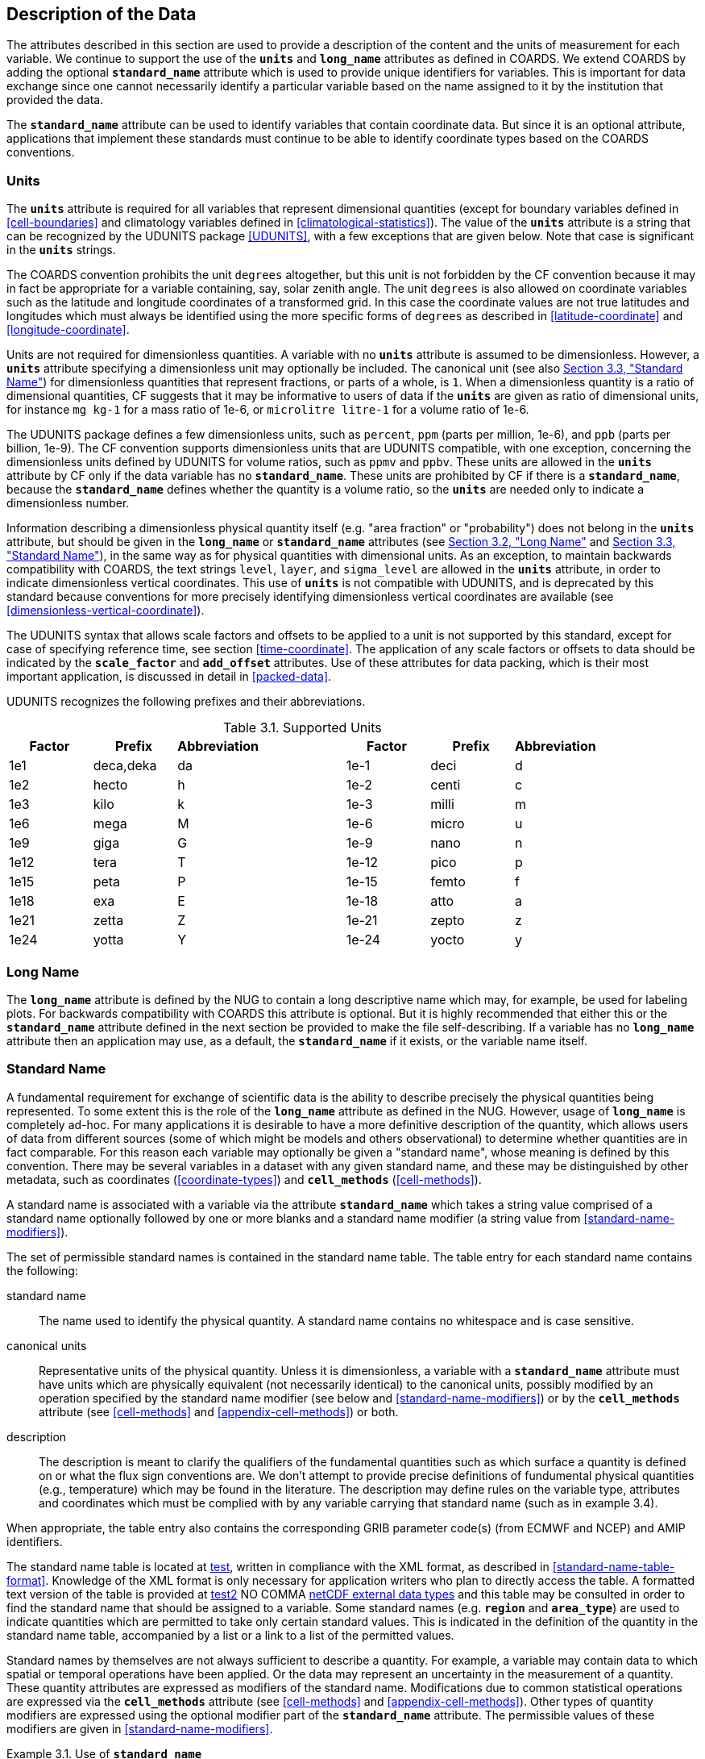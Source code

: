 
==  Description of the Data

The attributes described in this section are used to provide a description of the content and the units of measurement for each variable.
We continue to support the use of the **`units`** and **`long_name`** attributes as defined in COARDS.
We extend COARDS by adding the optional **`standard_name`** attribute which is used to provide unique identifiers for variables.
This is important for data exchange since one cannot necessarily identify a particular variable based on the name assigned to it by the institution that provided the data.

The **`standard_name`** attribute can be used to identify variables that contain coordinate data.
But since it is an optional attribute, applications that implement these standards must continue to be able to identify coordinate types based on the COARDS conventions.


[[units, Section 3.1, "Units"]]
=== Units

The **`units`** attribute is required for all variables that represent dimensional quantities (except for boundary variables defined in <<cell-boundaries>> and climatology variables defined in <<climatological-statistics>>).
The value of the **`units`** attribute is a string that can be recognized by the UDUNITS package <<UDUNITS>>, with a few exceptions that are given below.
Note that case is significant in the **`units`** strings.

The COARDS convention prohibits the unit `degrees` altogether, but this unit is not forbidden by the CF convention because it may in fact be appropriate for a variable containing, say, solar zenith angle.
The unit `degrees` is also allowed on coordinate variables such as the latitude and longitude coordinates of a transformed grid.
In this case the coordinate values are not true latitudes and longitudes which must always be identified using the more specific forms of `degrees` as described in <<latitude-coordinate>> and <<longitude-coordinate>>.

Units are not required for dimensionless quantities.
A variable with no **`units`** attribute is assumed to be dimensionless.
However, a **`units`** attribute specifying a dimensionless unit may optionally be included.
The canonical unit (see also <<standard-name>>) for dimensionless quantities that represent fractions, or parts of a whole, is `1`.
When a dimensionless quantity is a ratio of dimensional quantities, CF suggests that it may be informative to users of data if the **`units`** are given as ratio of dimensional units, for instance `mg kg-1` for a mass ratio of 1e-6, or `microlitre litre-1` for a volume ratio of 1e-6.
 
The UDUNITS package defines a few dimensionless units, such as `percent`, `ppm` (parts per million, 1e-6), and `ppb` (parts per billion, 1e-9).
The CF convention supports dimensionless units that are UDUNITS compatible, with one exception, concerning the dimensionless units defined by UDUNITS for volume ratios, such as `ppmv` and `ppbv`.
These units are allowed in the **`units`** attribute by CF only if the data variable has no **`standard_name`**.
These units are prohibited by CF if there is a **`standard_name`**, because the **`standard_name`** defines whether the quantity is a volume ratio, so the **`units`** are needed only to indicate a dimensionless number.
 
Information describing a dimensionless physical quantity itself (e.g.
"area fraction" or "probability") does not belong in the **`units`** attribute, but should be given in the **`long_name`** or **`standard_name`** attributes (see <<long-name>> and <<standard-name>>), in the same way as for physical quantities with dimensional units.
As an exception, to maintain backwards compatibility with COARDS, the text strings `level`, `layer`, and `sigma_level` are allowed in the **`units`** attribute, in order to indicate dimensionless vertical coordinates.
This use of **`units`** is not compatible with UDUNITS, and is deprecated by this standard because conventions for more precisely identifying dimensionless vertical coordinates are available (see <<dimensionless-vertical-coordinate>>).

The UDUNITS syntax that allows scale factors and offsets to be applied to a unit is not supported by this standard, except for case of specifying reference time, see section <<time-coordinate>>.
The application of any scale factors or offsets to data should be indicated by the **`scale_factor`** and **`add_offset`** attributes.
Use of these attributes for data packing, which is their most important application, is discussed in detail in <<packed-data>>.

UDUNITS recognizes the following prefixes and their abbreviations.
[[table-supported-units]]
.Supported Units
[options="header",caption="Table 3.1. "]
|===============
| Factor | Prefix | Abbreviation | | Factor | Prefix | Abbreviation
| 1e1 | deca,deka | da | | 1e-1 | deci | d
| 1e2 | hecto | h | | 1e-2 | centi | c
| 1e3 | kilo | k | | 1e-3 | milli | m
| 1e6 | mega | M | | 1e-6 | micro | u
| 1e9 | giga | G | | 1e-9 | nano | n
| 1e12 | tera | T | | 1e-12 | pico | p
| 1e15 | peta | P | | 1e-15 | femto | f
| 1e18 | exa | E | | 1e-18 | atto | a
| 1e21 | zetta | Z | | 1e-21 | zepto | z
| 1e24 | yotta | Y | | 1e-24 | yocto | y
|===============

[[long-name, Section 3.2, "Long Name"]]
=== Long Name

The **`long_name`** attribute is defined by the NUG to contain a long descriptive name which may, for example, be used for labeling plots.
For backwards compatibility with COARDS this attribute is optional.
But it is highly recommended that either this or the **`standard_name`** attribute defined in the next section be provided to make the file self-describing.
If a variable has no **`long_name`** attribute then an application may use, as a default, the **`standard_name`** if it exists, or the variable name itself.




[[standard-name, Section 3.3, "Standard Name"]]
=== Standard Name

A fundamental requirement for exchange of scientific data is the ability to describe precisely the physical quantities being represented.
To some extent this is the role of the **`long_name`** attribute as defined in the NUG.
However, usage of **`long_name`** is completely ad-hoc.
For many applications it is desirable to have a more definitive description of the quantity, which allows users of data from different sources (some of which might be models and others observational) to determine whether quantities are in fact comparable.
For this reason each variable may optionally be given a "standard name", whose meaning is defined by this convention.
There may be several variables in a dataset with any given standard name, and these may be distinguished by other metadata, such as coordinates (<<coordinate-types>>) and **`cell_methods`** (<<cell-methods>>).

A standard name is associated with a variable via the attribute **`standard_name`** which takes a string value comprised of a standard name optionally followed by one or more blanks and a standard name modifier (a string value from <<standard-name-modifiers>>).

The set of permissible standard names is contained in the standard name table.
The table entry for each standard name contains the following:

standard name:: The name used to identify the physical quantity.
A standard name contains no whitespace and is case sensitive.

canonical units:: Representative units of the physical quantity.
Unless it is dimensionless, a variable with a **`standard_name`** attribute must have units which are physically equivalent (not necessarily identical) to the canonical units, possibly modified by an operation specified by the standard name modifier (see below and <<standard-name-modifiers>>) or by the **`cell_methods`** attribute (see <<cell-methods>> and <<appendix-cell-methods>>) or both.

description:: The description is meant to clarify the qualifiers of the fundamental quantities such as which surface a quantity is defined on or what the flux sign conventions are.
We don't attempt to provide precise definitions of fundumental physical quantities (e.g., temperature) which may be found in the literature.
The description may define rules on the variable type, attributes and coordinates which must be complied with by any variable carrying that standard name (such as in example 3.4).

When appropriate, the table entry also contains the corresponding GRIB parameter code(s) (from ECMWF and NCEP) and AMIP identifiers.

The standard name table is located at link:$$https://cfconventions.org/Data/cf\-standard\-names/current/src/cf\-standard\-name\-table.xml$$[test], written in compliance with the XML format, as described in <<standard-name-table-format>>.
Knowledge of the XML format is only necessary for application writers who plan to directly access the table.
A formatted text version of the table is provided at link:$$https://cfconventions.org/Data/cf_standard_names/current/build/cf_standard_name_table.html$$[test2] NO COMMA link:$$https://docs.unidata.ucar.edu/nug/current/md_types.html$$[netCDF external data types] and this table may be consulted in order to find the standard name that should be assigned to a variable.
Some standard names (e.g. **`region`** and **`area_type`**) are used to indicate quantities which are permitted to take only certain standard values.
This is indicated in the definition of the quantity in the standard name table, accompanied by a list or a link to a list of the permitted values.

Standard names by themselves are not always sufficient to describe a quantity.
For example, a variable may contain data to which spatial or temporal operations have been applied.
Or the data may represent an uncertainty in the measurement of a quantity.
These quantity attributes are expressed as modifiers of the standard name.
Modifications due to common statistical operations are expressed via the **`cell_methods`** attribute (see <<cell-methods>> and <<appendix-cell-methods>>).
Other types of quantity modifiers are expressed using the optional modifier part of the **`standard_name`** attribute.
The permissible values of these modifiers are given in <<standard-name-modifiers>>.

[[use-of-standard-name-ex]]
[caption="Example 3.1. "]
.Use of **`standard_name`**
====

----
float psl(lat,lon) ;
  psl:long_name = "mean sea level pressure" ;
  psl:units = "hPa" ;
  psl:standard_name = "air_pressure_at_sea_level" ;
----
The description in the standard name table entry for `air_pressure_at_sea_level` clarifies that "sea level" refers to the mean sea level, which is close to the geoid in sea areas.


====





[[ancillary-data, Section 3.4, "Ancillary Data"]]
=== Ancillary Data

When one data variable provides metadata about the individual values of another data variable it may be desirable to express this association by providing a link between the variables.
For example, instrument data may have associated measures of uncertainty.
The attribute **`ancillary_variables`** is used to express these types of relationships.
It is a string attribute whose value is a blank separated list of variable names.
The nature of the relationship between variables associated via **`ancillary_variables`** must be determined by other attributes.
The variables listed by the **`ancillary_variables`** attribute will often have the standard name of the variable which points to them including a modifier (<<standard-name-modifiers>>) to indicate the relationship.
The dimensions of an ancillary variable must be the same as or a subset of the dimensions of the variable to which it is related, but their order is not restricted, and with one exception:
If an ancillary variable of a data variable that has been compressed by gathering (<<compression-by-gathering>>) does not span the compressed dimension, then its dimensions may be any subset of the data variable's uncompressed dimensions, i.e. any of the dimensions of the data variable except the compressed dimension, and any of the dimensions listed by the **`compress`** attribute of the compressed coordinate variable.

[[instrument-data-ex]]
[caption="Example 3.2. "]
.Ancillary instrument data
====

----

  float q(time) ;
    q:standard_name = "specific_humidity" ;
    q:units = "g/g" ;
    q:ancillary_variables = "q_error_limit q_detection_limit" ;
  float q_error_limit(time)
    q_error_limit:standard_name = "specific_humidity standard_error" ;
    q_error_limit:units = "g/g" ;
  float q_detection_limit(time)
    q_detection_limit:standard_name = "specific_humidity detection_minimum" ;
    q_detection_limit:units = "g/g" ;

----

====


Alternatively, **`ancillary_variables`** may be used as status flags indicating the operational status of an instrument producing the data or as quality flags indicating the results of a quality control test, or some other quantitative quality assessment, performed against the measurements contained in the source variable.
In these cases, the flag variable will include a standard name that differs from that of the source variable and indicates the specific type of flag the variable represents.

The standard names table includes many names intended to be used in this situation, both general names meant to be used to flexibly represent any type of status or quality assessment, as well as names for specific quality control tests commonly applied to geophysical phenomena timeseries data.
Several examples are listed below:

.Sample flag variable standard names:
- **`status_flag`** and **`quality_flag`**: general flag categories for instrument status or quality assessment
- **`climatology_test_quality_flag`**, **`flat_line_test_quality_flag`**, **`gap_test_quality_flag`**, **`spike_test_quality_flag`**: a subset of standard name flags used to indicate the results of commonly-used geophysical timeseries data quality control tests (consult the standard names table for a full list of published flags)
- **`aggregate_quality_flag`**: flag indicating an aggregate summary of all quality tests performed on the data variable, both automated and manual (i.e. a master quality flag for a particular variable)

The following example illustrates the use of three of these flags to represent two independent quality control tests and an aggregate flag that combines the results of the two tests.

[[quality-flag-ex]]
[caption="Example 3.3. "]
.Ancillary quality flag data
====

----
float salinity(time, z);
        salinity:units = "1";
        salinity:long_name = "Salinity";
        salinity:standard_name = "sea_water_practical_salinity";
        salinity:ancillary_variables = "salinity_qc_generic salinity_qc_flat_line_test salinity_qc_agg";

    int salinity_qc_generic(time, z);
        salinity_qc_generic:long_name = "Salinity Generic QC Process Flag";
        salinity_qc_generic:standard_name = "quality_flag";

    int salinity_qc_flat_line_test(time, z);
        salinity_qc_flat_line_test:long_name = "Salinity Flat Line Test Flag";
        salinity_qc_flat_line_test:standard_name = "flat_line_test_quality_flag";

    int salinity_qc_agg(time, z);
        salinity_qc_agg:long_name = "Salinity Aggregate Flag";
        salinity_qc_agg:standard_name = "aggregate_quality_flag";
----

Note that the ancillary variables in this example are simplified to exclude  **`flag_values`**, **`flag_masks`** and **`flag_meanings`** attributes described in <<flags>> that they would ordinarily require
====


[[flags, Section 3.5, "Flags"]]
=== Flags

The attributes **`flag_values`**, **`flag_masks`** and **`flag_meanings`** are intended to make variables that contain flag values self describing.
Status codes and Boolean (binary) condition flags may be expressed with different combinations of **`flag_values`** and **`flag_masks`** attribute definitions.

The **`flag_values`** and **`flag_meanings`** attributes describe a status flag consisting of mutually exclusive coded values.
The **`flag_values`** attribute is the same type as the variable to which it is attached, and contains a list of the possible flag values.
The **`flag_meanings`** attribute is a string whose value is a blank separated list of descriptive words or phrases, one for each flag value.
Each word or phrase should consist of characters from the alphanumeric set and the following five: '_', '-', '.', '+', '@'.
If multi-word phrases are used to describe the flag values, then the words within a phrase should be connected with underscores.
The following example illustrates the use of flag values to express a speed quality with an enumerated status code.

[[flag-variable-flag-values-ex]]
[caption="Example 3.4. "]
.A flag variable, using **`flag_values`**
====

----
  byte current_speed_qc(time, depth, lat, lon) ;
    current_speed_qc:long_name = "Current Speed Quality" ;
    current_speed_qc:standard_name = "status_flag" ;
    current_speed_qc:_FillValue = -128b ;
    current_speed_qc:valid_range = 0b, 2b ;
    current_speed_qc:flag_values = 0b, 1b, 2b ;
    current_speed_qc:flag_meanings = "quality_good sensor_nonfunctional
                                      outside_valid_range" ;
----

Note that the data variable containing current speed has an ancillary_variables attribute with a value containing current_speed_qc.


====

The flag_masks and flag_meanings attributes describe a number of independent Boolean conditions using bit field notation by setting unique bits in each flag_masks value.
The flag_masks attribute is the same type as the variable to which it is attached, and contains a list of values matching unique bit fields.
The flag_meanings attribute is defined as above, one for each flag_masks value.
A flagged condition is identified by performing a bitwise AND of the variable value and each flag_masks value; a non-zero result indicates a true condition.
Thus, any or all of the flagged conditions may be true, depending on the variable bit settings.
The following example illustrates the use of flag_masks to express six sensor status conditions.


[[flag-variable-flag-masks-ex]]
[caption="Example 3.5. "]
.A flag variable, using **`flag_masks`**
====

----
  byte sensor_status_qc(time, depth, lat, lon) ;
    sensor_status_qc:long_name = "Sensor Status" ;
    sensor_status_qc:standard_name = "status_flag" ;
    sensor_status_qc:_FillValue = 0b ;
    sensor_status_qc:valid_range = 1b, 63b ;
    sensor_status_qc:flag_masks = 1b, 2b, 4b, 8b, 16b, 32b ;
    sensor_status_qc:flag_meanings = "low_battery processor_fault
                                      memory_fault disk_fault
                                      software_fault
                                      maintenance_required" ;
----

====

A variable with standard name of `region`, `area_type` or any other standard name which requires string-valued values from a defined list may use flags together with `flag_values` and `flag_meanings` attributes to record the translation to the string values.
The following example illustrates this using integer flag values for a variable with standard name `region` and `flag_values` selected from the link:$$https://cfconventions.org/Data/cf-standard-names/docs/standardized-region-names.html$$[standardized region names] (see section 6.1.1).


[[region-variable-flag-values-ex]]
[caption="Example 3.6. "]
.A region variable, using **`flag_values`**
====

----
int basin(lat, lon);
       standard_name: region;
       flag_values: 1, 2, 3;
       flag_meanings:"atlantic_arctic_ocean indo_pacific_ocean global_ocean";
data:
   basin: 1, 1, 1, 1, 2, ..... ;
----

====

The **`flag_masks`**, **`flag_values`** and **`flag_meanings`** attributes, used together, describe a blend of independent Boolean conditions and enumerated status codes.
The **`flag_masks`** and **`flag_values`** attributes are both the same type as the variable to which they are attached.
A flagged condition is identified by a bitwise AND of the variable value and each **`flag_masks`** value; a result that matches the **`flag_values`** value indicates a **`true`** condition.
Repeated **`flag_masks`** define a bit field mask that identifies a number of status conditions with different **`flag_values`**.
The **`flag_meanings`** attribute is defined as above, one for each **`flag_masks`** bit field and **`flag_values`** definition.
Each **`flag_values`** and **`flag_masks`** value must coincide with a **`flag_meanings`** value.
The following example illustrates the use of **`flag_masks`** and **`flag_values`** to express two sensor status conditions and one enumerated status code.

[[flag-variable-flag-masks-flag-values-ex]]
[caption="Example 3.7. "]
.A flag variable, using **`flag_masks`** and **`flag_values`**
====

----
  byte sensor_status_qc(time, depth, lat, lon) ;
    sensor_status_qc:long_name = "Sensor Status" ;
    sensor_status_qc:standard_name = "status_flag" ;
    sensor_status_qc:_FillValue = 0b ;
    sensor_status_qc:valid_range = 1b, 15b ;
    sensor_status_qc:flag_masks = 1b, 2b, 12b, 12b, 12b ;
    sensor_status_qc:flag_values = 1b, 2b, 4b, 8b, 12b ;
    sensor_status_qc:flag_meanings =
         "low_battery
          hardware_fault
          offline_mode calibration_mode maintenance_mode" ;
----


====

In this case, mutually exclusive values are blended with Boolean values to maximize use of the available bits in a flag value.
The table below represents the four binary digits (bits) expressed by the **`sensor_status_qc`** variable in the previous example.

Bit 0 and Bit 1 are Boolean values indicating a low battery condition and a hardware fault, respectively.
The next two bits (Bit 2 and Bit 3) express an enumeration indicating abnormal sensor operating modes.
Thus, if Bit 0 is set, the battery is low and if Bit 1 is set, there is a hardware fault - independent of the current sensor operating mode.

[[table-flag-variable-bits]]
.Flag Variable Bits (from Example)
[options="header",caption="Table 3.2. "]
|===============
| Bit 3 (MSB) | Bit 2 | Bit 1 | Bit 0 (LSB)
| | | H/W Fault | Low Batt
|===============

The remaining bits (Bit 2 and Bit 3) are decoded as follows:

[[table-flag-variable-bit-2-and-3]]
.Flag Variable Bit 2 and Bit 3 (from Example)
[options="header",caption="Table 3.3. "]
|===============
| Bit 3 | Bit 2 | Mode
| 0 | 1 | offline_mode
| 1 | 0 | calibration_mode
| 1 | 1 | maintenance_mode
|===============

The "12b" flag mask is repeated in the **`sensor_status_qc`** **`flag_masks`** definition to explicitly declare the recommended bit field masks to repeatedly AND with the variable value while searching for matching enumerated values.
An application determines if any of the conditions declared in the **`flag_meanings`** list are **`true`** by simply iterating through each of the **`flag_masks`** and AND'ing them with the variable.
When a result is equal to the corresponding **`flag_values`** element, that condition is **`true`**.
The repeated **`flag_masks`** enable a simple mechanism for clients to detect all possible conditions.
